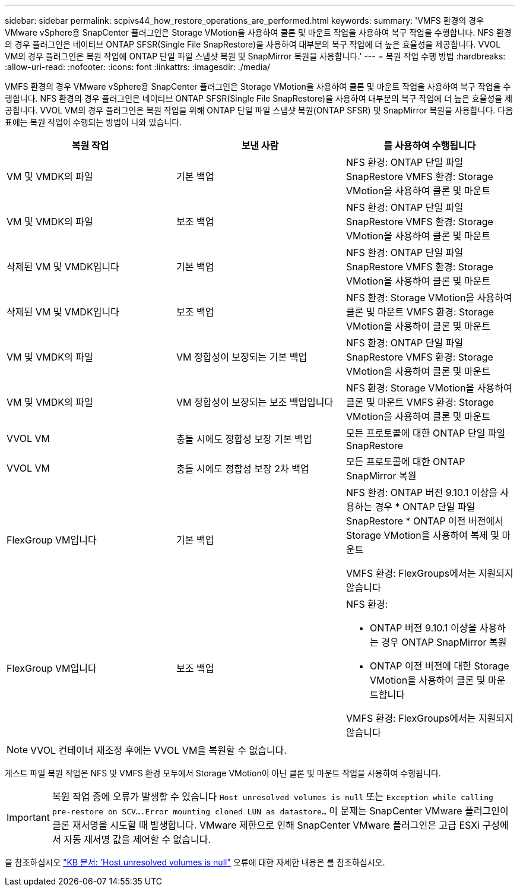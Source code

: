 ---
sidebar: sidebar 
permalink: scpivs44_how_restore_operations_are_performed.html 
keywords:  
summary: 'VMFS 환경의 경우 VMware vSphere용 SnapCenter 플러그인은 Storage VMotion을 사용하여 클론 및 마운트 작업을 사용하여 복구 작업을 수행합니다. NFS 환경의 경우 플러그인은 네이티브 ONTAP SFSR(Single File SnapRestore)을 사용하여 대부분의 복구 작업에 더 높은 효율성을 제공합니다. VVOL VM의 경우 플러그인은 복원 작업에 ONTAP 단일 파일 스냅샷 복원 및 SnapMirror 복원을 사용합니다.' 
---
= 복원 작업 수행 방법
:hardbreaks:
:allow-uri-read: 
:nofooter: 
:icons: font
:linkattrs: 
:imagesdir: ./media/


[role="lead"]
VMFS 환경의 경우 VMware vSphere용 SnapCenter 플러그인은 Storage VMotion을 사용하여 클론 및 마운트 작업을 사용하여 복구 작업을 수행합니다. NFS 환경의 경우 플러그인은 네이티브 ONTAP SFSR(Single File SnapRestore)을 사용하여 대부분의 복구 작업에 더 높은 효율성을 제공합니다. VVOL VM의 경우 플러그인은 복원 작업을 위해 ONTAP 단일 파일 스냅샷 복원(ONTAP SFSR) 및 SnapMirror 복원을 사용합니다. 다음 표에는 복원 작업이 수행되는 방법이 나와 있습니다.

|===
| 복원 작업 | 보낸 사람 | 를 사용하여 수행됩니다 


| VM 및 VMDK의 파일 | 기본 백업 | NFS 환경: ONTAP 단일 파일 SnapRestore
VMFS 환경: Storage VMotion을 사용하여 클론 및 마운트 


| VM 및 VMDK의 파일 | 보조 백업 | NFS 환경: ONTAP 단일 파일 SnapRestore
VMFS 환경: Storage VMotion을 사용하여 클론 및 마운트 


| 삭제된 VM 및 VMDK입니다 | 기본 백업 | NFS 환경: ONTAP 단일 파일 SnapRestore
VMFS 환경: Storage VMotion을 사용하여 클론 및 마운트 


| 삭제된 VM 및 VMDK입니다 | 보조 백업 | NFS 환경: Storage VMotion을 사용하여 클론 및 마운트
VMFS 환경: Storage VMotion을 사용하여 클론 및 마운트 


| VM 및 VMDK의 파일 | VM 정합성이 보장되는 기본 백업 | NFS 환경: ONTAP 단일 파일 SnapRestore
VMFS 환경: Storage VMotion을 사용하여 클론 및 마운트 


| VM 및 VMDK의 파일 | VM 정합성이 보장되는 보조 백업입니다 | NFS 환경: Storage VMotion을 사용하여 클론 및 마운트
VMFS 환경: Storage VMotion을 사용하여 클론 및 마운트 


| VVOL VM | 충돌 시에도 정합성 보장 기본 백업 | 모든 프로토콜에 대한 ONTAP 단일 파일 SnapRestore 


| VVOL VM | 충돌 시에도 정합성 보장 2차 백업 | 모든 프로토콜에 대한 ONTAP SnapMirror 복원 


| FlexGroup VM입니다 | 기본 백업  a| 
NFS 환경:
ONTAP 버전 9.10.1 이상을 사용하는 경우 * ONTAP 단일 파일 SnapRestore
* ONTAP 이전 버전에서 Storage VMotion을 사용하여 복제 및 마운트

VMFS 환경: FlexGroups에서는 지원되지 않습니다



| FlexGroup VM입니다 | 보조 백업  a| 
NFS 환경:

* ONTAP 버전 9.10.1 이상을 사용하는 경우 ONTAP SnapMirror 복원
* ONTAP 이전 버전에 대한 Storage VMotion을 사용하여 클론 및 마운트합니다


VMFS 환경: FlexGroups에서는 지원되지 않습니다

|===

NOTE: VVOL 컨테이너 재조정 후에는 VVOL VM을 복원할 수 없습니다.

게스트 파일 복원 작업은 NFS 및 VMFS 환경 모두에서 Storage VMotion이 아닌 클론 및 마운트 작업을 사용하여 수행됩니다.


IMPORTANT: 복원 작업 중에 오류가 발생할 수 있습니다 `Host unresolved volumes is null` 또는 `Exception while calling pre-restore on SCV….Error mounting cloned LUN as datastore…` 이 문제는 SnapCenter VMware 플러그인이 클론 재서명을 시도할 때 발생합니다. VMware 제한으로 인해 SnapCenter VMware 플러그인은 고급 ESXi 구성에서 자동 재서명 값을 제어할 수 없습니다.

을 참조하십시오 https://kb.netapp.com/mgmt/SnapCenter/SCV_clone_or_restores_fail_with_error_'Host_Unresolved_volumes_is_null'#["KB 문서: 'Host unresolved volumes is null"^] 오류에 대한 자세한 내용은 를 참조하십시오.
